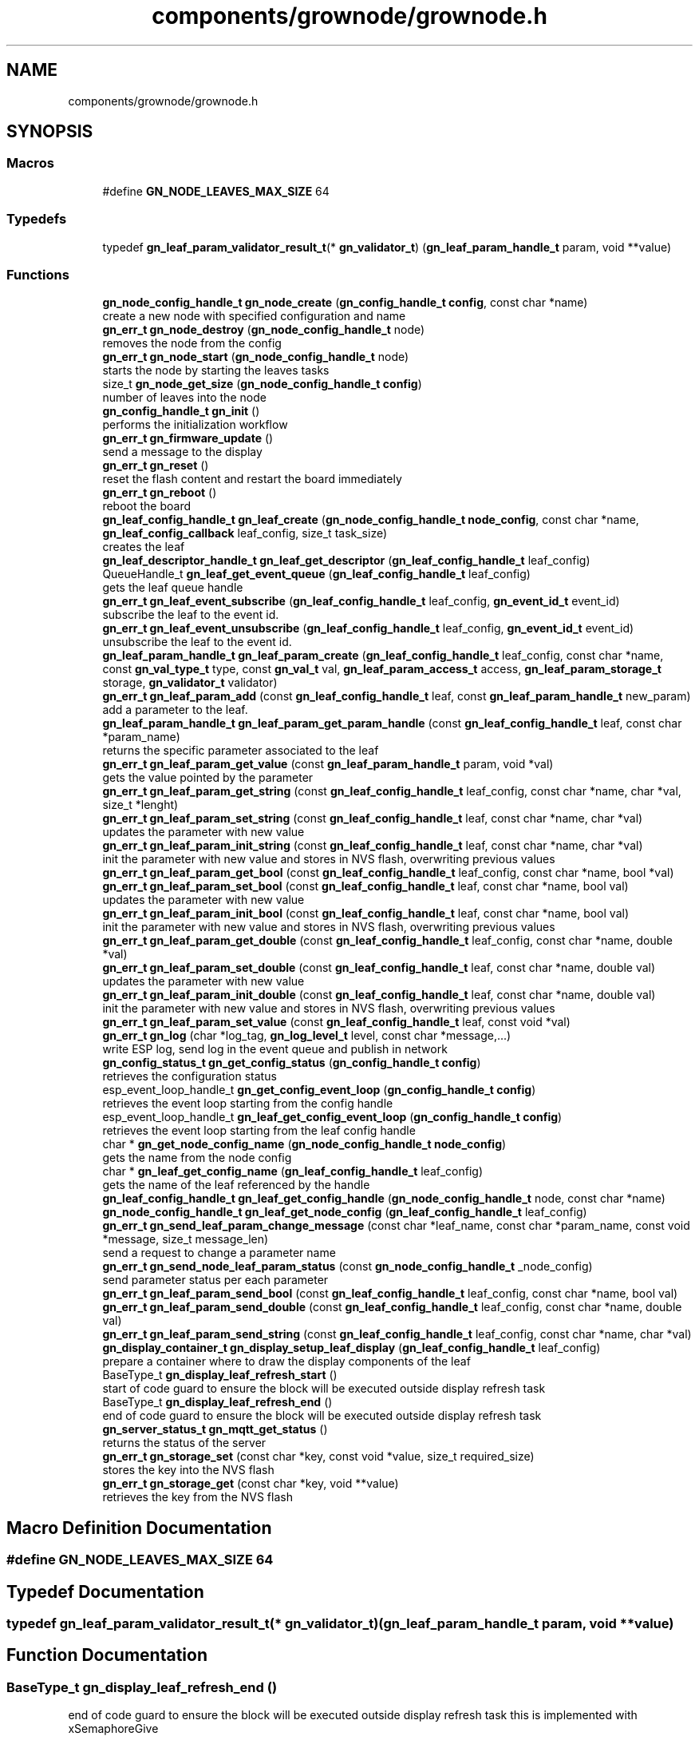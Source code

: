 .TH "components/grownode/grownode.h" 3 "Thu Dec 30 2021" "GrowNode" \" -*- nroff -*-
.ad l
.nh
.SH NAME
components/grownode/grownode.h
.SH SYNOPSIS
.br
.PP
.SS "Macros"

.in +1c
.ti -1c
.RI "#define \fBGN_NODE_LEAVES_MAX_SIZE\fP   64"
.br
.in -1c
.SS "Typedefs"

.in +1c
.ti -1c
.RI "typedef \fBgn_leaf_param_validator_result_t\fP(* \fBgn_validator_t\fP) (\fBgn_leaf_param_handle_t\fP param, void **value)"
.br
.in -1c
.SS "Functions"

.in +1c
.ti -1c
.RI "\fBgn_node_config_handle_t\fP \fBgn_node_create\fP (\fBgn_config_handle_t\fP \fBconfig\fP, const char *name)"
.br
.RI "create a new node with specified configuration and name "
.ti -1c
.RI "\fBgn_err_t\fP \fBgn_node_destroy\fP (\fBgn_node_config_handle_t\fP node)"
.br
.RI "removes the node from the config "
.ti -1c
.RI "\fBgn_err_t\fP \fBgn_node_start\fP (\fBgn_node_config_handle_t\fP node)"
.br
.RI "starts the node by starting the leaves tasks "
.ti -1c
.RI "size_t \fBgn_node_get_size\fP (\fBgn_node_config_handle_t\fP \fBconfig\fP)"
.br
.RI "number of leaves into the node "
.ti -1c
.RI "\fBgn_config_handle_t\fP \fBgn_init\fP ()"
.br
.RI "performs the initialization workflow "
.ti -1c
.RI "\fBgn_err_t\fP \fBgn_firmware_update\fP ()"
.br
.RI "send a message to the display "
.ti -1c
.RI "\fBgn_err_t\fP \fBgn_reset\fP ()"
.br
.RI "reset the flash content and restart the board immediately "
.ti -1c
.RI "\fBgn_err_t\fP \fBgn_reboot\fP ()"
.br
.RI "reboot the board "
.ti -1c
.RI "\fBgn_leaf_config_handle_t\fP \fBgn_leaf_create\fP (\fBgn_node_config_handle_t\fP \fBnode_config\fP, const char *name, \fBgn_leaf_config_callback\fP leaf_config, size_t task_size)"
.br
.RI "creates the leaf "
.ti -1c
.RI "\fBgn_leaf_descriptor_handle_t\fP \fBgn_leaf_get_descriptor\fP (\fBgn_leaf_config_handle_t\fP leaf_config)"
.br
.ti -1c
.RI "QueueHandle_t \fBgn_leaf_get_event_queue\fP (\fBgn_leaf_config_handle_t\fP leaf_config)"
.br
.RI "gets the leaf queue handle "
.ti -1c
.RI "\fBgn_err_t\fP \fBgn_leaf_event_subscribe\fP (\fBgn_leaf_config_handle_t\fP leaf_config, \fBgn_event_id_t\fP event_id)"
.br
.RI "subscribe the leaf to the event id\&. "
.ti -1c
.RI "\fBgn_err_t\fP \fBgn_leaf_event_unsubscribe\fP (\fBgn_leaf_config_handle_t\fP leaf_config, \fBgn_event_id_t\fP event_id)"
.br
.RI "unsubscribe the leaf to the event id\&. "
.ti -1c
.RI "\fBgn_leaf_param_handle_t\fP \fBgn_leaf_param_create\fP (\fBgn_leaf_config_handle_t\fP leaf_config, const char *name, const \fBgn_val_type_t\fP type, const \fBgn_val_t\fP val, \fBgn_leaf_param_access_t\fP access, \fBgn_leaf_param_storage_t\fP storage, \fBgn_validator_t\fP validator)"
.br
.ti -1c
.RI "\fBgn_err_t\fP \fBgn_leaf_param_add\fP (const \fBgn_leaf_config_handle_t\fP leaf, const \fBgn_leaf_param_handle_t\fP new_param)"
.br
.RI "add a parameter to the leaf\&. "
.ti -1c
.RI "\fBgn_leaf_param_handle_t\fP \fBgn_leaf_param_get_param_handle\fP (const \fBgn_leaf_config_handle_t\fP leaf, const char *param_name)"
.br
.RI "returns the specific parameter associated to the leaf "
.ti -1c
.RI "\fBgn_err_t\fP \fBgn_leaf_param_get_value\fP (const \fBgn_leaf_param_handle_t\fP param, void *val)"
.br
.RI "gets the value pointed by the parameter "
.ti -1c
.RI "\fBgn_err_t\fP \fBgn_leaf_param_get_string\fP (const \fBgn_leaf_config_handle_t\fP leaf_config, const char *name, char *val, size_t *lenght)"
.br
.ti -1c
.RI "\fBgn_err_t\fP \fBgn_leaf_param_set_string\fP (const \fBgn_leaf_config_handle_t\fP leaf, const char *name, char *val)"
.br
.RI "updates the parameter with new value "
.ti -1c
.RI "\fBgn_err_t\fP \fBgn_leaf_param_init_string\fP (const \fBgn_leaf_config_handle_t\fP leaf, const char *name, char *val)"
.br
.RI "init the parameter with new value and stores in NVS flash, overwriting previous values "
.ti -1c
.RI "\fBgn_err_t\fP \fBgn_leaf_param_get_bool\fP (const \fBgn_leaf_config_handle_t\fP leaf_config, const char *name, bool *val)"
.br
.ti -1c
.RI "\fBgn_err_t\fP \fBgn_leaf_param_set_bool\fP (const \fBgn_leaf_config_handle_t\fP leaf, const char *name, bool val)"
.br
.RI "updates the parameter with new value "
.ti -1c
.RI "\fBgn_err_t\fP \fBgn_leaf_param_init_bool\fP (const \fBgn_leaf_config_handle_t\fP leaf, const char *name, bool val)"
.br
.RI "init the parameter with new value and stores in NVS flash, overwriting previous values "
.ti -1c
.RI "\fBgn_err_t\fP \fBgn_leaf_param_get_double\fP (const \fBgn_leaf_config_handle_t\fP leaf_config, const char *name, double *val)"
.br
.ti -1c
.RI "\fBgn_err_t\fP \fBgn_leaf_param_set_double\fP (const \fBgn_leaf_config_handle_t\fP leaf, const char *name, double val)"
.br
.RI "updates the parameter with new value "
.ti -1c
.RI "\fBgn_err_t\fP \fBgn_leaf_param_init_double\fP (const \fBgn_leaf_config_handle_t\fP leaf, const char *name, double val)"
.br
.RI "init the parameter with new value and stores in NVS flash, overwriting previous values "
.ti -1c
.RI "\fBgn_err_t\fP \fBgn_leaf_param_set_value\fP (const \fBgn_leaf_config_handle_t\fP leaf, const void *val)"
.br
.ti -1c
.RI "\fBgn_err_t\fP \fBgn_log\fP (char *log_tag, \fBgn_log_level_t\fP level, const char *message,\&.\&.\&.)"
.br
.RI "write ESP log, send log in the event queue and publish in network "
.ti -1c
.RI "\fBgn_config_status_t\fP \fBgn_get_config_status\fP (\fBgn_config_handle_t\fP \fBconfig\fP)"
.br
.RI "retrieves the configuration status "
.ti -1c
.RI "esp_event_loop_handle_t \fBgn_get_config_event_loop\fP (\fBgn_config_handle_t\fP \fBconfig\fP)"
.br
.RI "retrieves the event loop starting from the config handle "
.ti -1c
.RI "esp_event_loop_handle_t \fBgn_leaf_get_config_event_loop\fP (\fBgn_config_handle_t\fP \fBconfig\fP)"
.br
.RI "retrieves the event loop starting from the leaf config handle "
.ti -1c
.RI "char * \fBgn_get_node_config_name\fP (\fBgn_node_config_handle_t\fP \fBnode_config\fP)"
.br
.RI "gets the name from the node config "
.ti -1c
.RI "char * \fBgn_leaf_get_config_name\fP (\fBgn_leaf_config_handle_t\fP leaf_config)"
.br
.RI "gets the name of the leaf referenced by the handle "
.ti -1c
.RI "\fBgn_leaf_config_handle_t\fP \fBgn_leaf_get_config_handle\fP (\fBgn_node_config_handle_t\fP node, const char *name)"
.br
.ti -1c
.RI "\fBgn_node_config_handle_t\fP \fBgn_leaf_get_node_config\fP (\fBgn_leaf_config_handle_t\fP leaf_config)"
.br
.ti -1c
.RI "\fBgn_err_t\fP \fBgn_send_leaf_param_change_message\fP (const char *leaf_name, const char *param_name, const void *message, size_t message_len)"
.br
.RI "send a request to change a parameter name "
.ti -1c
.RI "\fBgn_err_t\fP \fBgn_send_node_leaf_param_status\fP (const \fBgn_node_config_handle_t\fP _node_config)"
.br
.RI "send parameter status per each parameter "
.ti -1c
.RI "\fBgn_err_t\fP \fBgn_leaf_param_send_bool\fP (const \fBgn_leaf_config_handle_t\fP leaf_config, const char *name, bool val)"
.br
.ti -1c
.RI "\fBgn_err_t\fP \fBgn_leaf_param_send_double\fP (const \fBgn_leaf_config_handle_t\fP leaf_config, const char *name, double val)"
.br
.ti -1c
.RI "\fBgn_err_t\fP \fBgn_leaf_param_send_string\fP (const \fBgn_leaf_config_handle_t\fP leaf_config, const char *name, char *val)"
.br
.ti -1c
.RI "\fBgn_display_container_t\fP \fBgn_display_setup_leaf_display\fP (\fBgn_leaf_config_handle_t\fP leaf_config)"
.br
.RI "prepare a container where to draw the display components of the leaf "
.ti -1c
.RI "BaseType_t \fBgn_display_leaf_refresh_start\fP ()"
.br
.RI "start of code guard to ensure the block will be executed outside display refresh task "
.ti -1c
.RI "BaseType_t \fBgn_display_leaf_refresh_end\fP ()"
.br
.RI "end of code guard to ensure the block will be executed outside display refresh task "
.ti -1c
.RI "\fBgn_server_status_t\fP \fBgn_mqtt_get_status\fP ()"
.br
.RI "returns the status of the server "
.ti -1c
.RI "\fBgn_err_t\fP \fBgn_storage_set\fP (const char *key, const void *value, size_t required_size)"
.br
.RI "stores the key into the NVS flash "
.ti -1c
.RI "\fBgn_err_t\fP \fBgn_storage_get\fP (const char *key, void **value)"
.br
.RI "retrieves the key from the NVS flash "
.in -1c
.SH "Macro Definition Documentation"
.PP 
.SS "#define GN_NODE_LEAVES_MAX_SIZE   64"

.SH "Typedef Documentation"
.PP 
.SS "typedef \fBgn_leaf_param_validator_result_t\fP(* gn_validator_t) (\fBgn_leaf_param_handle_t\fP param, void **value)"

.SH "Function Documentation"
.PP 
.SS "BaseType_t gn_display_leaf_refresh_end ()"

.PP
end of code guard to ensure the block will be executed outside display refresh task this is implemented with xSemaphoreGive
.PP
\fBReturns\fP
.RS 4
result of the xSemaphoreTake function 
.RE
.PP

.SS "BaseType_t gn_display_leaf_refresh_start ()"

.PP
start of code guard to ensure the block will be executed outside display refresh task this is implemented with xSemaphoreTake
.PP
\fBReturns\fP
.RS 4
result of the xSemaphoreTake function 
.RE
.PP

.SS "\fBgn_display_container_t\fP gn_display_setup_leaf_display (\fBgn_leaf_config_handle_t\fP leaf_config)"

.PP
prepare a container where to draw the display components of the leaf this has to be called into the display refresh task 
.PP
\fBSee also\fP
.RS 4
\fBgn_display_leaf_refresh_start()\fP
.RE
.PP
\fBReturns\fP
.RS 4
a pointer to lv_obj_t (to be casted) 
.RE
.PP

.SS "\fBgn_err_t\fP gn_firmware_update ()"

.PP
send a message to the display implemented by sending an internal GN_DISPLAY_LOG_EVENT event NOTE: data will be truncated depending on display size
.PP
\fBParameters\fP
.RS 4
\fImessage\fP the message to send (null terminated)
.RE
.PP
\fBReturns\fP
.RS 4
GN_RET_OK if event is dispatched 
.PP
GN_RET_ERR if the event dispatch encounters a problem 
.PP
GN_RET_ERR_INVALID_ARG if message is NULL or zero length
.RE
.PP
starts the OTA firmware upgrade
.PP
it starts the OTA tasks so it returns immediately
.PP
\fBReturns\fP
.RS 4
GN_RET_OK 
.RE
.PP

.SS "esp_event_loop_handle_t gn_get_config_event_loop (\fBgn_config_handle_t\fP config)"

.PP
retrieves the event loop starting from the config handle 
.PP
\fBParameters\fP
.RS 4
\fIconfig\fP the config handle
.RE
.PP
\fBReturns\fP
.RS 4
the event loop 
.PP
NULL if config not valid 
.RE
.PP

.SS "\fBgn_config_status_t\fP gn_get_config_status (\fBgn_config_handle_t\fP config)"

.PP
retrieves the configuration status 
.PP
\fBParameters\fP
.RS 4
\fIconfig\fP the configuration handle to check
.RE
.PP
\fBReturns\fP
.RS 4
GN_CONFIG_STATUS_ERROR if config is NULL 
.PP
the configuration status 
.RE
.PP

.SS "char* gn_get_node_config_name (\fBgn_node_config_handle_t\fP node_config)"

.PP
gets the name from the node config 
.PP
\fBParameters\fP
.RS 4
\fInode_config\fP the node config to search for
.RE
.PP
\fBReturns\fP
.RS 4
the node config name (null terminated) 
.PP
NULL if node config not found 
.RE
.PP

.SS "\fBgn_config_handle_t\fP gn_init ()"

.PP
performs the initialization workflow 
.IP "\(bu" 2
creates the configuration handle
.IP "\(bu" 2
initializes hardware (flash, storage)
.IP "\(bu" 2
initializes event loop and handlers
.IP "\(bu" 2
initializes display if configured
.IP "\(bu" 2
initializes network if configured (starting provisioning is not set)
.IP "\(bu" 2
initializes server connection
.PP
.PP
this is a process that will continue even after the function returns, eg for network/server connection
.PP
when everything is OK it sets the status of the config handle to GN_CONFIG_STATUS_ERROR
.PP
NOTE: if called several times, it returns always the same handle
.PP
\fBReturns\fP
.RS 4
an handle to the config data structure 
.RE
.PP

.SS "\fBgn_leaf_config_handle_t\fP gn_leaf_create (\fBgn_node_config_handle_t\fP node_config, const char * name, \fBgn_leaf_config_callback\fP leaf_config, size_t task_size)"

.PP
creates the leaf initializes the leaf structure\&. the returned handle is not active and need to be started by the \fBgn_node_start()\fP function 
.PP
\fBSee also\fP
.RS 4
\fBgn_node_start()\fP 
.RE
.PP
\fBParameters\fP
.RS 4
\fInode_config\fP the configuration handle to create the leaf to 
.br
\fIname\fP the name of the leaf to be created 
.br
\fItask\fP callback function of the leaf task 
.br
\fItask_size\fP the size of the task to be memory allocated
.RE
.PP
\fBReturns\fP
.RS 4
an handle to the leaf config 
.PP
NULL if the handle cannot be created 
.RE
.PP

.SS "\fBgn_err_t\fP gn_leaf_event_subscribe (\fBgn_leaf_config_handle_t\fP leaf_config, \fBgn_event_id_t\fP event_id)"

.PP
subscribe the leaf to the event id\&. 
.PP
\fBReturns\fP
.RS 4
GN_RET_OK if successful 
.RE
.PP

.SS "\fBgn_err_t\fP gn_leaf_event_unsubscribe (\fBgn_leaf_config_handle_t\fP leaf_config, \fBgn_event_id_t\fP event_id)"

.PP
unsubscribe the leaf to the event id\&. 
.PP
\fBReturns\fP
.RS 4
GN_RET_OK if successful 
.RE
.PP

.SS "esp_event_loop_handle_t gn_leaf_get_config_event_loop (\fBgn_leaf_config_handle_t\fP leaf_config)"

.PP
retrieves the event loop starting from the leaf config handle 
.PP
\fBParameters\fP
.RS 4
\fIleaf_config\fP the leaf config handle
.RE
.PP
\fBReturns\fP
.RS 4
the event loop 
.PP
NULL if leaf config not valid 
.RE
.PP

.SS "\fBgn_leaf_config_handle_t\fP gn_leaf_get_config_handle (\fBgn_node_config_handle_t\fP node, const char * name)"

.SS "char* gn_leaf_get_config_name (\fBgn_leaf_config_handle_t\fP leaf_config)"

.PP
gets the name of the leaf referenced by the handle 
.PP
\fBParameters\fP
.RS 4
\fIleaf_config\fP the handle to be queried
.RE
.PP
\fBReturns\fP
.RS 4
a pointer to the leaf name\&. 
.PP
NULL if the handle is not valid 
.RE
.PP

.SS "\fBgn_leaf_descriptor_handle_t\fP gn_leaf_get_descriptor (\fBgn_leaf_config_handle_t\fP leaf_config)"
returns the descriptor handle for the corresponding leaf 
.SS "QueueHandle_t gn_leaf_get_event_queue (\fBgn_leaf_config_handle_t\fP leaf_config)"

.PP
gets the leaf queue handle 
.PP
\fBParameters\fP
.RS 4
\fIleaf_config\fP the leaf to be queried
.RE
.PP
\fBReturns\fP
.RS 4
the queue handle 
.PP
NULL if leaf not found 
.RE
.PP

.SS "\fBgn_node_config_handle_t\fP gn_leaf_get_node_config (\fBgn_leaf_config_handle_t\fP leaf_config)"

.SS "\fBgn_err_t\fP gn_leaf_param_add (const \fBgn_leaf_config_handle_t\fP leaf, const \fBgn_leaf_param_handle_t\fP param)"

.PP
add a parameter to the leaf\&. the parameter will then listen to server changes
.PP
\fBParameters\fP
.RS 4
\fIleaf\fP the leaf handle 
.br
\fInew_param\fP the param to add to the leaf\&. the leaf will point at it upon method return
.RE
.PP
\fBReturns\fP
.RS 4
GN_RET_ERR_INVALID_ARG in case of parameter errors 
.PP
GN_RET_OK upon success 
.RE
.PP

.SS "\fBgn_leaf_param_handle_t\fP gn_leaf_param_create (\fBgn_leaf_config_handle_t\fP leaf_config, const char * name, const \fBgn_val_type_t\fP type, \fBgn_val_t\fP val, \fBgn_leaf_param_access_t\fP access, \fBgn_leaf_param_storage_t\fP storage, \fBgn_validator_t\fP validator)"

.PP
.nf
@brief  creates a parameter on the leaf

NOTE: if parameter is stored, the value is overridden

.fi
.PP
.PP
\fBParameters\fP
.RS 4
\fIleaf_config\fP the leaf to be queried 
.br
\fIname\fP the name of the parameter (null terminated char array) 
.br
\fItype\fP the type of parameter 
.br
\fIval\fP the value of parameter 
.br
\fIaccess\fP access type of parameter 
.br
\fIstorage\fP storage type of parameter
.RE
.PP
\fBReturns\fP
.RS 4
the new parameter handle 
.PP
NULL in case of errors 
.RE
.PP

.SS "\fBgn_err_t\fP gn_leaf_param_get_bool (const \fBgn_leaf_config_handle_t\fP leaf_config, const char * name, bool * val)"

.SS "\fBgn_err_t\fP gn_leaf_param_get_double (const \fBgn_leaf_config_handle_t\fP leaf_config, const char * name, double * val)"

.SS "\fBgn_leaf_param_handle_t\fP gn_leaf_param_get_param_handle (const \fBgn_leaf_config_handle_t\fP leaf_config, const char * param_name)"

.PP
returns the specific parameter associated to the leaf 
.PP
\fBParameters\fP
.RS 4
\fIleaf_config\fP the leaf handle to search within 
.br
\fIparam_name\fP the name of the parameter (null terminated)
.RE
.PP
\fBReturns\fP
.RS 4
NULL if leaf_config or the parameter is not found 
.PP
the found parameter handle 
.RE
.PP

.SS "\fBgn_err_t\fP gn_leaf_param_get_string (const \fBgn_leaf_config_handle_t\fP leaf_config, const char * name, char * val, size_t * lenght)"

.SS "\fBgn_err_t\fP gn_leaf_param_get_value (const \fBgn_leaf_param_handle_t\fP param, void * val)"

.PP
gets the value pointed by the parameter 
.PP
\fBParameters\fP
.RS 4
\fIparam\fP the parameter handle to look at @val the value returned 
.RE
.PP

.SS "\fBgn_err_t\fP gn_leaf_param_init_bool (const \fBgn_leaf_config_handle_t\fP leaf_config, const char * name, bool val)"

.PP
init the parameter with new value and stores in NVS flash, overwriting previous values the leaf must be not initialized to have an effect\&. the parameter value will be copied to the corresponding handle\&.
.PP
\fBParameters\fP
.RS 4
\fIleaf_config\fP the leaf handle to be queried 
.br
\fIname\fP the name of the parameter (null terminated) 
.br
\fIval\fP the value to set
.RE
.PP
\fBReturns\fP
.RS 4
GN_RET_OK if the parameter is set 
.PP
GN_RET_ERR_INVALID_ARG in case of input errors 
.RE
.PP

.SS "\fBgn_err_t\fP gn_leaf_param_init_double (const \fBgn_leaf_config_handle_t\fP leaf_config, const char * name, double val)"

.PP
init the parameter with new value and stores in NVS flash, overwriting previous values the leaf must be not initialized to have an effect\&. the parameter value will be copied to the corresponding handle\&.
.PP
\fBParameters\fP
.RS 4
\fIleaf_config\fP the leaf handle to be queried 
.br
\fIname\fP the name of the parameter (null terminated) 
.br
\fIval\fP the value to set
.RE
.PP
\fBReturns\fP
.RS 4
GN_RET_OK if the parameter is set 
.PP
GN_RET_ERR_INVALID_ARG in case of input errors 
.RE
.PP

.SS "\fBgn_err_t\fP gn_leaf_param_init_string (const \fBgn_leaf_config_handle_t\fP leaf_config, const char * name, char * val)"

.PP
init the parameter with new value and stores in NVS flash, overwriting previous values the leaf must be not initialized to have an effect\&. the parameter value will be copied to the corresponding handle\&.
.PP
\fBParameters\fP
.RS 4
\fIleaf_config\fP the leaf handle to be queried 
.br
\fIname\fP the name of the parameter (null terminated) 
.br
\fIval\fP the value to set
.RE
.PP
\fBReturns\fP
.RS 4
GN_RET_OK if the parameter is set 
.PP
GN_RET_ERR_INVALID_ARG in case of input errors 
.RE
.PP

.SS "\fBgn_err_t\fP gn_leaf_param_send_bool (const \fBgn_leaf_config_handle_t\fP leaf_config, const char * name, bool val)"

.SS "\fBgn_err_t\fP gn_leaf_param_send_double (const \fBgn_leaf_config_handle_t\fP leaf_config, const char * name, double val)"

.SS "\fBgn_err_t\fP gn_leaf_param_send_string (const \fBgn_leaf_config_handle_t\fP leaf_config, const char * name, char * val)"

.SS "\fBgn_err_t\fP gn_leaf_param_set_bool (const \fBgn_leaf_config_handle_t\fP leaf_config, const char * name, bool val)"

.PP
updates the parameter with new value the parameter value will be copied to the corresponding handle\&. after the change the parameter change will be propagated to the event system through a GN_LEAF_PARAM_CHANGED_EVENT and to the server\&.
.PP
\fBParameters\fP
.RS 4
\fIleaf_config\fP the leaf handle to be queried 
.br
\fIname\fP the name of the parameter (null terminated) 
.br
\fIval\fP the value to set (null terminated)
.RE
.PP
\fBReturns\fP
.RS 4
GN_RET_OK if the parameter is set 
.PP
GN_RET_ERR_INVALID_ARG in case of input errors 
.RE
.PP

.SS "\fBgn_err_t\fP gn_leaf_param_set_double (const \fBgn_leaf_config_handle_t\fP leaf_config, const char * name, double val)"

.PP
updates the parameter with new value the leaf must be already initialized to have an effect\&. the parameter value will be copied to the corresponding handle\&. after the change the parameter change will be propagated to the event system through a GN_LEAF_PARAM_CHANGED_EVENT and to the server\&.
.PP
\fBParameters\fP
.RS 4
\fIleaf_config\fP the leaf handle to be queried 
.br
\fIname\fP the name of the parameter (null terminated) 
.br
\fIval\fP the value to set
.RE
.PP
\fBReturns\fP
.RS 4
GN_RET_OK if the parameter is set 
.PP
GN_RET_ERR_INVALID_ARG in case of input errors 
.RE
.PP

.SS "\fBgn_err_t\fP gn_leaf_param_set_string (const \fBgn_leaf_config_handle_t\fP leaf_config, const char * name, char * val)"

.PP
updates the parameter with new value the parameter value will be copied to the corresponding handle\&. after the change the parameter change will be propagated to the event system through a GN_LEAF_PARAM_CHANGED_EVENT and to the server\&.
.PP
\fBParameters\fP
.RS 4
\fIleaf_config\fP the leaf handle to be queried 
.br
\fIname\fP the name of the parameter (null terminated) 
.br
\fIval\fP the value to set (null terminated)
.RE
.PP
\fBReturns\fP
.RS 4
GN_RET_OK if the parameter is set 
.PP
GN_RET_ERR_INVALID_ARG in case of input errors 
.RE
.PP

.SS "\fBgn_err_t\fP gn_leaf_param_set_value (const \fBgn_leaf_param_handle_t\fP param_handle, const void * value)"

.PP
.nf
@brief  updates the parameter with new value

.fi
.PP
.PP
this is calling the gn_leaf_parameter_set_XXX depending on the param handle type, so be careful in order to avoid memory leaks 
.PP
.nf
@param leaf_config  the leaf handle to be queried
@param value        the pointer to value to set ( in case of string, null terminated)

@return GN_RET_OK if the parameter is set
@return GN_RET_ERR_INVALID_ARG in case of input errors

.fi
.PP
 
.SS "\fBgn_err_t\fP gn_log (char * log_tag, \fBgn_log_level_t\fP level, const char * message,  \&.\&.\&.)"

.PP
write ESP log, send log in the event queue and publish in network 
.PP
\fBParameters\fP
.RS 4
\fIlog_tag\fP log level, will be the TAG in ESP logging framework 
.br
\fIlevel\fP grownode log level 
.br
\fImessage\fP the null terminated message to log 
.PP
.nf
@return GN_RET_OK if event is dispatched
@return GN_RET_ERR if the event dispatch encounters a problem
@return GN_RET_ERR_INVALID_ARG if message is NULL or zero length

.fi
.PP
 
.RE
.PP

.SS "\fBgn_server_status_t\fP gn_mqtt_get_status ()"

.PP
returns the status of the server 
.PP
\fBReturns\fP
.RS 4
the current status 
.RE
.PP

.SS "\fBgn_node_config_handle_t\fP gn_node_create (\fBgn_config_handle_t\fP config, const char * name)"

.PP
create a new node with specified configuration and name 
.PP
\fBParameters\fP
.RS 4
\fIconfig\fP the config handle to use 
.br
\fIname\fP name of the node\&. MUST BE null terminated
.RE
.PP
\fBReturns\fP
.RS 4
the node handle created\&. 
.RE
.PP

.SS "\fBgn_err_t\fP gn_node_destroy (\fBgn_node_config_handle_t\fP node)"

.PP
removes the node from the config 
.PP
\fBParameters\fP
.RS 4
\fInode\fP the node to be removed
.RE
.PP
\fBReturns\fP
.RS 4
GN_RET_OK if operation had succeded 
.RE
.PP

.SS "size_t gn_node_get_size (\fBgn_node_config_handle_t\fP node_config)"

.PP
number of leaves into the node 
.PP
\fBParameters\fP
.RS 4
\fInode_config\fP the node to be inspected
.RE
.PP
\fBReturns\fP
.RS 4
number of leaves into the node, -1 in case node_config is NULL 
.RE
.PP

.SS "\fBgn_err_t\fP gn_node_start (\fBgn_node_config_handle_t\fP node)"

.PP
starts the node by starting the leaves tasks At the end of the process, it sets the node status to GN_CONFIG_STATUS_STARTED and sends a GN_NODE_STARTED_EVENT event
.PP
\fBParameters\fP
.RS 4
\fInode\fP the node to be started
.RE
.PP
\fBReturns\fP
.RS 4
GN_RET_OK if operation had succeded, GN_RET_ERR_NODE_NOT_STARTED in case of issues 
.RE
.PP

.SS "\fBgn_err_t\fP gn_reboot ()"

.PP
reboot the board 
.PP
\fBReturns\fP
.RS 4
GN_RET_OK 
.RE
.PP

.SS "\fBgn_err_t\fP gn_reset ()"

.PP
reset the flash content and restart the board immediately 
.PP
\fBReturns\fP
.RS 4
GN_RET_OK 
.RE
.PP

.SS "\fBgn_err_t\fP gn_send_leaf_param_change_message (const char * leaf_name, const char * param_name, const void * message, size_t message_len)"

.PP
send a request to change a parameter name It sends a GN_LEAF_PARAM_CHANGE_REQUEST_EVENT to the leaf parameter, if the parameter is modifiable
.PP
\fBParameters\fP
.RS 4
\fIleaf_name\fP the leaf name (null terminated) to send the request to 
.br
\fIparam_name\fP the parameter name to change (null terminated) 
.br
\fImessage\fP a pointer to the payload 
.br
\fImessage_len\fP size of the payload
.RE
.PP
\fBReturns\fP
.RS 4
GN_RET_ERR_LEAF_NOT_FOUND if the leaf is not found 
.PP
GN_RET_ERR_INVALID_ARG in case of input parameter error 
.PP
GN_RET_ERR_LEAF_PARAM_ACCESS_VIOLATION in case the parameter access is not write enable 
.RE
.PP

.SS "\fBgn_err_t\fP gn_send_node_leaf_param_status (const \fBgn_node_config_handle_t\fP _node_config)"

.PP
send parameter status per each parameter 
.PP
\fBParameters\fP
.RS 4
\fI_node_config\fP the config
.RE
.PP
\fBReturns\fP
.RS 4
GN_RET_OK upon success 
.RE
.PP

.SS "\fBgn_err_t\fP gn_storage_get (const char * key, void ** value)"

.PP
retrieves the key from the NVS flash internally, this is implemented by retrieving raw bytes to the flash storage
.PP
\fBParameters\fP
.RS 4
\fIkey\fP name (null terminated) 
.br
\fIvalue\fP pointer where the pointer of the data acquired will be stored
.RE
.PP
\fBReturns\fP
.RS 4
GN_RET_ERR_INVALID_ARG if input params are not valid 
.PP
GN_RET_OK if key is stored successfully 
.RE
.PP

.SS "\fBgn_err_t\fP gn_storage_set (const char * key, const void * value, size_t required_size)"

.PP
stores the key into the NVS flash internally, this is implemented by copying raw bytes to the flash storage
.PP
\fBParameters\fP
.RS 4
\fIkey\fP name (null terminated) 
.br
\fIvalue\fP pointer to data 
.br
\fIrequired_size\fP bytes to write
.RE
.PP
\fBReturns\fP
.RS 4
GN_RET_ERR_INVALID_ARG if input params are not valid 
.PP
GN_RET_OK if key is stored successfully 
.RE
.PP

.SH "Author"
.PP 
Generated automatically by Doxygen for GrowNode from the source code\&.

